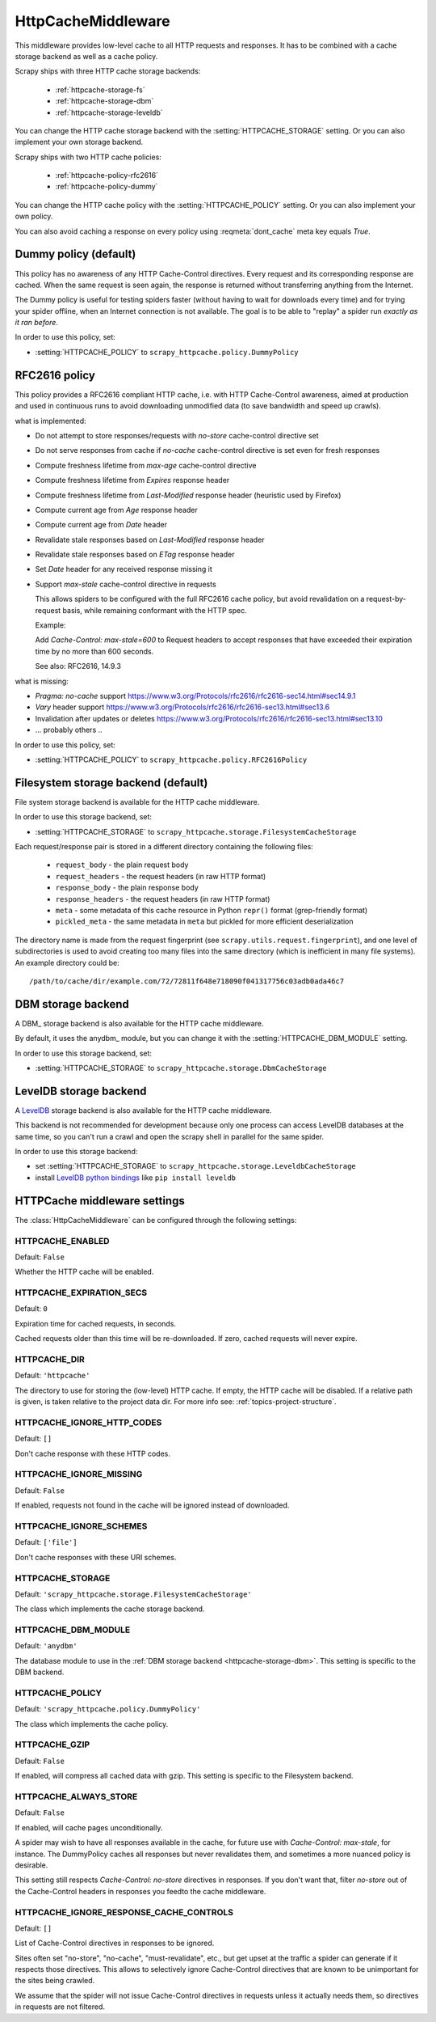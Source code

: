 
HttpCacheMiddleware
-------------------

.. module:: scrapy.downloadermiddlewares.httpcache
   :synopsis: HTTP Cache downloader middleware

.. class:: HttpCacheMiddleware

    This middleware provides low-level cache to all HTTP requests and responses.
    It has to be combined with a cache storage backend as well as a cache policy.

    Scrapy ships with three HTTP cache storage backends:

        * :ref:`httpcache-storage-fs`
        * :ref:`httpcache-storage-dbm`
        * :ref:`httpcache-storage-leveldb`

    You can change the HTTP cache storage backend with the :setting:`HTTPCACHE_STORAGE`
    setting. Or you can also implement your own storage backend.

    Scrapy ships with two HTTP cache policies:

        * :ref:`httpcache-policy-rfc2616`
        * :ref:`httpcache-policy-dummy`

    You can change the HTTP cache policy with the :setting:`HTTPCACHE_POLICY`
    setting. Or you can also implement your own policy.

    .. reqmeta:: dont_cache

    You can also avoid caching a response on every policy using :reqmeta:`dont_cache` meta key equals `True`.

.. _httpcache-policy-dummy:

Dummy policy (default)
~~~~~~~~~~~~~~~~~~~~~~

This policy has no awareness of any HTTP Cache-Control directives.
Every request and its corresponding response are cached.  When the same
request is seen again, the response is returned without transferring
anything from the Internet.

The Dummy policy is useful for testing spiders faster (without having
to wait for downloads every time) and for trying your spider offline,
when an Internet connection is not available. The goal is to be able to
"replay" a spider run *exactly as it ran before*.

In order to use this policy, set:

* :setting:`HTTPCACHE_POLICY` to ``scrapy_httpcache.policy.DummyPolicy``


.. _httpcache-policy-rfc2616:

RFC2616 policy
~~~~~~~~~~~~~~

This policy provides a RFC2616 compliant HTTP cache, i.e. with HTTP
Cache-Control awareness, aimed at production and used in continuous
runs to avoid downloading unmodified data (to save bandwidth and speed up crawls).

what is implemented:

* Do not attempt to store responses/requests with `no-store` cache-control directive set
* Do not serve responses from cache if `no-cache` cache-control directive is set even for fresh responses
* Compute freshness lifetime from `max-age` cache-control directive
* Compute freshness lifetime from `Expires` response header
* Compute freshness lifetime from `Last-Modified` response header (heuristic used by Firefox)
* Compute current age from `Age` response header
* Compute current age from `Date` header
* Revalidate stale responses based on `Last-Modified` response header
* Revalidate stale responses based on `ETag` response header
* Set `Date` header for any received response missing it
* Support `max-stale` cache-control directive in requests

  This allows spiders to be configured with the full RFC2616 cache policy,
  but avoid revalidation on a request-by-request basis, while remaining
  conformant with the HTTP spec.

  Example:

  Add `Cache-Control: max-stale=600` to Request headers to accept responses that
  have exceeded their expiration time by no more than 600 seconds.

  See also: RFC2616, 14.9.3

what is missing:

* `Pragma: no-cache` support https://www.w3.org/Protocols/rfc2616/rfc2616-sec14.html#sec14.9.1
* `Vary` header support https://www.w3.org/Protocols/rfc2616/rfc2616-sec13.html#sec13.6
* Invalidation after updates or deletes https://www.w3.org/Protocols/rfc2616/rfc2616-sec13.html#sec13.10
* ... probably others ..

In order to use this policy, set:

* :setting:`HTTPCACHE_POLICY` to ``scrapy_httpcache.policy.RFC2616Policy``


.. _httpcache-storage-fs:

Filesystem storage backend (default)
~~~~~~~~~~~~~~~~~~~~~~~~~~~~~~~~~~~~

File system storage backend is available for the HTTP cache middleware.

In order to use this storage backend, set:

* :setting:`HTTPCACHE_STORAGE` to ``scrapy_httpcache.storage.FilesystemCacheStorage``

Each request/response pair is stored in a different directory containing
the following files:

 * ``request_body`` - the plain request body
 * ``request_headers`` - the request headers (in raw HTTP format)
 * ``response_body`` - the plain response body
 * ``response_headers`` - the request headers (in raw HTTP format)
 * ``meta`` - some metadata of this cache resource in Python ``repr()`` format
   (grep-friendly format)
 * ``pickled_meta`` - the same metadata in ``meta`` but pickled for more
   efficient deserialization

The directory name is made from the request fingerprint (see
``scrapy.utils.request.fingerprint``), and one level of subdirectories is
used to avoid creating too many files into the same directory (which is
inefficient in many file systems). An example directory could be::

   /path/to/cache/dir/example.com/72/72811f648e718090f041317756c03adb0ada46c7

.. _httpcache-storage-dbm:

DBM storage backend
~~~~~~~~~~~~~~~~~~~

A DBM_ storage backend is also available for the HTTP cache middleware.

By default, it uses the anydbm_ module, but you can change it with the
:setting:`HTTPCACHE_DBM_MODULE` setting.

In order to use this storage backend, set:

* :setting:`HTTPCACHE_STORAGE` to ``scrapy_httpcache.storage.DbmCacheStorage``

.. _httpcache-storage-leveldb:

LevelDB storage backend
~~~~~~~~~~~~~~~~~~~~~~~

A LevelDB_ storage backend is also available for the HTTP cache middleware.

This backend is not recommended for development because only one process can
access LevelDB databases at the same time, so you can't run a crawl and open
the scrapy shell in parallel for the same spider.

In order to use this storage backend:

* set :setting:`HTTPCACHE_STORAGE` to ``scrapy_httpcache.storage.LeveldbCacheStorage``
* install `LevelDB python bindings`_ like ``pip install leveldb``

.. _LevelDB: https://github.com/google/leveldb
.. _leveldb python bindings: https://pypi.python.org/pypi/leveldb


HTTPCache middleware settings
~~~~~~~~~~~~~~~~~~~~~~~~~~~~~

The :class:`HttpCacheMiddleware` can be configured through the following
settings:

.. setting:: HTTPCACHE_ENABLED

HTTPCACHE_ENABLED
^^^^^^^^^^^^^^^^^

Default: ``False``

Whether the HTTP cache will be enabled.

.. setting:: HTTPCACHE_EXPIRATION_SECS

HTTPCACHE_EXPIRATION_SECS
^^^^^^^^^^^^^^^^^^^^^^^^^

Default: ``0``

Expiration time for cached requests, in seconds.

Cached requests older than this time will be re-downloaded. If zero, cached
requests will never expire.

.. setting:: HTTPCACHE_DIR

HTTPCACHE_DIR
^^^^^^^^^^^^^

Default: ``'httpcache'``

The directory to use for storing the (low-level) HTTP cache. If empty, the HTTP
cache will be disabled. If a relative path is given, is taken relative to the
project data dir. For more info see: :ref:`topics-project-structure`.

.. setting:: HTTPCACHE_IGNORE_HTTP_CODES

HTTPCACHE_IGNORE_HTTP_CODES
^^^^^^^^^^^^^^^^^^^^^^^^^^^

Default: ``[]``

Don't cache response with these HTTP codes.

.. setting:: HTTPCACHE_IGNORE_MISSING

HTTPCACHE_IGNORE_MISSING
^^^^^^^^^^^^^^^^^^^^^^^^

Default: ``False``

If enabled, requests not found in the cache will be ignored instead of downloaded.

.. setting:: HTTPCACHE_IGNORE_SCHEMES

HTTPCACHE_IGNORE_SCHEMES
^^^^^^^^^^^^^^^^^^^^^^^^

Default: ``['file']``

Don't cache responses with these URI schemes.

.. setting:: HTTPCACHE_STORAGE

HTTPCACHE_STORAGE
^^^^^^^^^^^^^^^^^

Default: ``'scrapy_httpcache.storage.FilesystemCacheStorage'``

The class which implements the cache storage backend.

.. setting:: HTTPCACHE_DBM_MODULE

HTTPCACHE_DBM_MODULE
^^^^^^^^^^^^^^^^^^^^

Default: ``'anydbm'``

The database module to use in the :ref:`DBM storage backend
<httpcache-storage-dbm>`. This setting is specific to the DBM backend.

.. setting:: HTTPCACHE_POLICY

HTTPCACHE_POLICY
^^^^^^^^^^^^^^^^

Default: ``'scrapy_httpcache.policy.DummyPolicy'``

The class which implements the cache policy.

.. setting:: HTTPCACHE_GZIP

HTTPCACHE_GZIP
^^^^^^^^^^^^^^

Default: ``False``

If enabled, will compress all cached data with gzip.
This setting is specific to the Filesystem backend.

.. setting:: HTTPCACHE_ALWAYS_STORE

HTTPCACHE_ALWAYS_STORE
^^^^^^^^^^^^^^^^^^^^^^

Default: ``False``

If enabled, will cache pages unconditionally.

A spider may wish to have all responses available in the cache, for
future use with `Cache-Control: max-stale`, for instance. The
DummyPolicy caches all responses but never revalidates them, and
sometimes a more nuanced policy is desirable.

This setting still respects `Cache-Control: no-store` directives in responses.
If you don't want that, filter `no-store` out of the Cache-Control headers in
responses you feedto the cache middleware.

.. setting:: HTTPCACHE_IGNORE_RESPONSE_CACHE_CONTROLS

HTTPCACHE_IGNORE_RESPONSE_CACHE_CONTROLS
^^^^^^^^^^^^^^^^^^^^^^^^^^^^^^^^^^^^^^^^

Default: ``[]``

List of Cache-Control directives in responses to be ignored.

Sites often set "no-store", "no-cache", "must-revalidate", etc., but get
upset at the traffic a spider can generate if it respects those
directives. This allows to selectively ignore Cache-Control directives
that are known to be unimportant for the sites being crawled.

We assume that the spider will not issue Cache-Control directives
in requests unless it actually needs them, so directives in requests are
not filtered.

